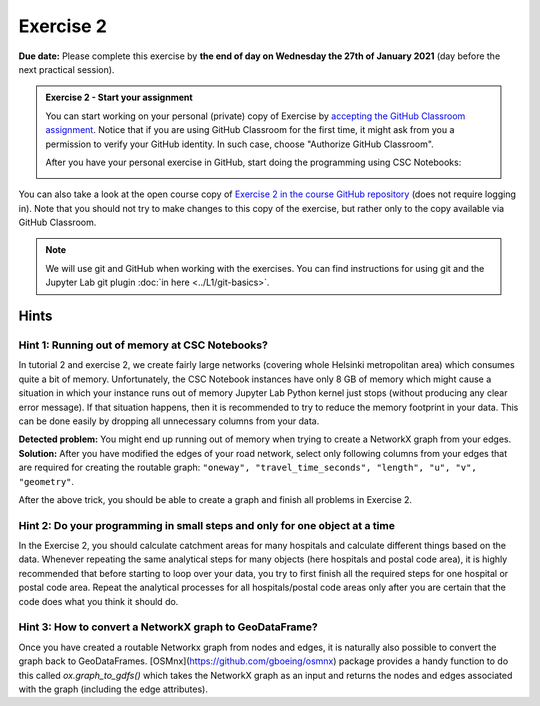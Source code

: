 Exercise 2
==========

**Due date:** Please complete this exercise by **the end of day on Wednesday the 27th of January 2021** (day before the next practical session).

.. admonition:: Exercise 2 - Start your assignment

    You can start working on your personal (private) copy of Exercise by `accepting the GitHub Classroom assignment <https://classroom.github.com/a/kIBYhgbe>`__. Notice that if you are using
    GitHub Classroom for the first time, it might ask from you a permission to verify your GitHub identity. In such case, choose "Authorize GitHub Classroom".

    After you have your personal exercise in GitHub, start doing the programming using CSC Notebooks:

    .. image:: https://img.shields.io/badge/launch-CSC%20notebook-blue.svg
        :target: https://notebooks.csc.fi/#/blueprint/c54303e865294208ba1ef381332fd69b

You can also take a look at the open course copy of `Exercise 2 in the course GitHub repository <https://github.com/Sustainability-GIS-2021/Exercise-2>`__ (does not require logging in).
Note that you should not try to make changes to this copy of the exercise, but rather only to the copy available via GitHub Classroom.

.. note::

    We will use git and GitHub when working with the exercises.
    You can find instructions for using git and the Jupyter Lab git plugin :doc:`in here <../L1/git-basics>`.

Hints
-----

Hint 1: Running out of memory at CSC Notebooks?
~~~~~~~~~~~~~~~~~~~~~~~~~~~~~~~~~~~~~~~~~~~~~~~

In tutorial 2 and exercise 2, we create fairly large networks (covering whole Helsinki metropolitan area) which consumes
quite a bit of memory. Unfortunately, the CSC Notebook instances have only 8 GB of memory which might cause a situation
in which your instance runs out of memory Jupyter Lab Python kernel just stops (without producing any clear error message).
If that situation happens, then it is recommended to try to reduce the memory footprint in your data. This can be done
easily by dropping all unnecessary columns from your data.

**Detected problem:** You might end up running out of memory when trying to create a NetworkX graph from your edges.
**Solution:** After you have modified the edges of your road network, select only following columns from your edges that
are required for creating the routable graph: ``"oneway", "travel_time_seconds", "length", "u", "v", "geometry"``.

After the above trick, you should be able to create a graph and finish all problems in Exercise 2.

Hint 2: Do your programming in small steps and only for one object at a time
~~~~~~~~~~~~~~~~~~~~~~~~~~~~~~~~~~~~~~~~~~~~~~~~~~~~~~~~~~~~~~~~~~~~~~~~~~~~

In the Exercise 2, you should calculate catchment areas for many hospitals and calculate different things based
on the data. Whenever repeating the same analytical steps for many objects (here hospitals and postal code area),
it is highly recommended that before starting to loop over your data, you try to first finish all the required steps for
one hospital or postal code area. Repeat the analytical processes for all hospitals/postal code areas only after
you are certain that the code does what you think it should do.

Hint 3: How to convert a NetworkX graph to GeoDataFrame?
~~~~~~~~~~~~~~~~~~~~~~~~~~~~~~~~~~~~~~~~~~~~~~~~~~~~~~~~

Once you have created a routable Networkx graph from nodes and edges, it is naturally also possible to convert
the graph back to GeoDataFrames. [OSMnx](https://github.com/gboeing/osmnx) package provides a handy function
to do this called `ox.graph_to_gdfs()` which takes the NetworkX graph as an input and returns the nodes and edges
associated with the graph (including the edge attributes).